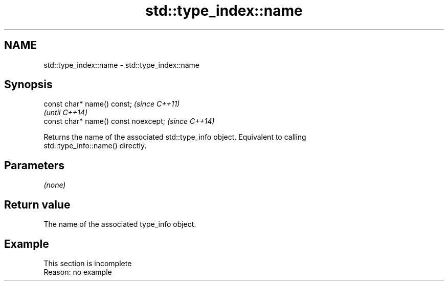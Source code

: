 .TH std::type_index::name 3 "2019.08.27" "http://cppreference.com" "C++ Standard Libary"
.SH NAME
std::type_index::name \- std::type_index::name

.SH Synopsis
   const char* name() const;           \fI(since C++11)\fP
                                       \fI(until C++14)\fP
   const char* name() const noexcept;  \fI(since C++14)\fP

   Returns the name of the associated std::type_info object. Equivalent to calling
   std::type_info::name() directly.

.SH Parameters

   \fI(none)\fP

.SH Return value

   The name of the associated type_info object.

.SH Example

    This section is incomplete
    Reason: no example
